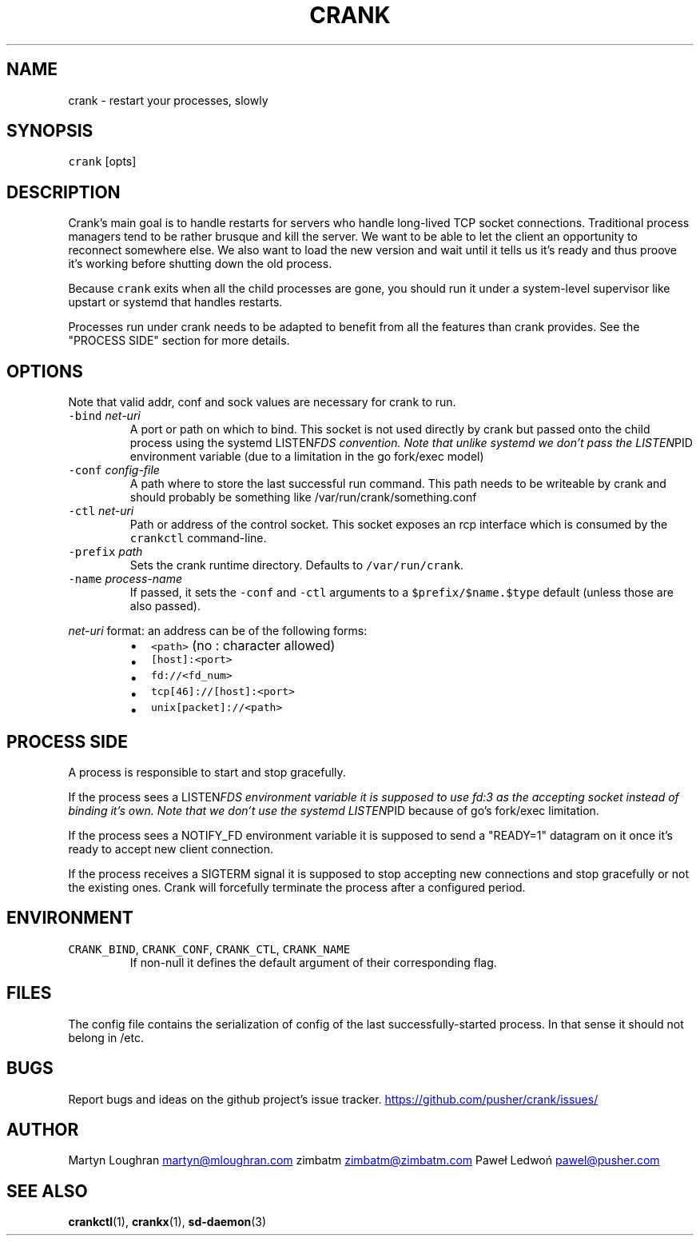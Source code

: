 .TH CRANK 1 "APRIL 2014" Crank "User Manuals"
.SH NAME
.PP
crank \- restart your processes, slowly
.SH SYNOPSIS
.PP
\fB\fCcrank\fR [opts]
.SH DESCRIPTION
.PP
Crank's main goal is to handle restarts for servers who handle long\-lived TCP
socket connections. Traditional process managers tend to be rather brusque and
kill the server. We want to be able to let the client an opportunity to
reconnect somewhere else. We also want to load the new version and wait until
it tells us it's ready and thus proove it's working before shutting down the
old process.
.PP
Because \fB\fCcrank\fR exits when all the child processes are gone, you should run it
under a system\-level supervisor like upstart or systemd that handles restarts.
.PP
Processes run under crank needs to be adapted to benefit from all the features
than crank provides. See the "PROCESS SIDE" section for more details.
.SH OPTIONS
.PP
Note that valid addr, conf and sock values are necessary for crank to run.
.TP
\fB\fC\-bind\fR \fInet\-uri\fP
A port or path on which to bind. This socket is not used directly by crank
but passed onto the child process using the systemd LISTEN\fIFDS convention.
Note that unlike systemd we don't pass the LISTEN\fPPID environment variable
(due to a limitation in the go fork/exec model)
.TP
\fB\fC\-conf\fR \fIconfig\-file\fP
A path where to store the last successful run command. This path needs to be
writeable by crank and should probably be something like
/var/run/crank/something.conf
.TP
\fB\fC\-ctl\fR \fInet\-uri\fP
Path or address of the control socket. This socket exposes an rcp interface
which is consumed by the \fB\fCcrankctl\fR command\-line.
.TP
\fB\fC\-prefix\fR \fIpath\fP
Sets the crank runtime directory. Defaults to \fB\fC/var/run/crank\fR\&.
.TP
\fB\fC\-name\fR \fIprocess\-name\fP
If passed, it sets the \fB\fC\-conf\fR and \fB\fC\-ctl\fR arguments to
a \fB\fC$prefix/$name.$type\fR default (unless those are also passed).
.PP
\fInet\-uri\fP format: an address can be of the following forms:
.RS
.IP \(bu 2
\fB\fC<path>\fR (no : character allowed)
.IP \(bu 2
\fB\fC[host]:<port>\fR
.IP \(bu 2
\fB\fCfd://<fd_num>\fR
.IP \(bu 2
\fB\fCtcp[46]://[host]:<port>\fR
.IP \(bu 2
\fB\fCunix[packet]://<path>\fR
.RE
.SH PROCESS SIDE
.PP
A process is responsible to start and stop gracefully.
.PP
If the process sees a LISTEN\fIFDS environment variable it is supposed to use
fd:3 as the accepting socket instead of binding it's own. Note that we don't
use the systemd LISTEN\fPPID because of go's fork/exec limitation.
.PP
If the process sees a NOTIFY_FD environment variable it is supposed to send
a "READY=1" datagram on it once it's ready to accept new client connection.
.PP
If the process receives a SIGTERM signal it is supposed to stop accepting new
connections and stop gracefully or not the existing ones. Crank will
forcefully terminate the process after a configured period.
.SH ENVIRONMENT
.TP
\fB\fCCRANK_BIND\fR, \fB\fCCRANK_CONF\fR, \fB\fCCRANK_CTL\fR, \fB\fCCRANK_NAME\fR
If non\-null it defines the default argument of their corresponding flag.
.SH FILES
.PP
The config file contains the serialization of config of the last
successfully\-started process. In that sense it should not belong in /etc.
.SH BUGS
.PP
Report bugs and ideas on the github project's issue tracker.
.UR https://github.com/pusher/crank/issues/
.UE
.SH AUTHOR
.PP
Martyn Loughran 
.MT martyn@mloughran.com
.ME
zimbatm 
.MT zimbatm@zimbatm.com
.ME
Paweł Ledwoń 
.MT pawel@pusher.com
.ME
.SH SEE ALSO
.PP
.BR crankctl (1), 
.BR crankx (1), 
.BR sd-daemon (3)